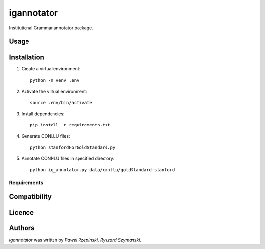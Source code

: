 igannotator
===========

.. image:: https://img.shields.io/pypi/v/igannotator.svg
    :target: https://pypi.python.org/pypi/igannotator
    :alt: Latest PyPI version

.. image::  .png
   :target:  
   :alt: Latest Travis CI build status

Institutional Grammar annotator package.

Usage
-----

Installation
------------
1. Create a virtual environment::

    python -m venv .env

2. Activate the virtual environment::

    source .env/bin/activate

3. Install dependencies::

    pip install -r requirements.txt

4. Generate CONLLU files::

    python stanfordForGoldStandard.py 

5. Annotate CONNLU files in specified directory::

    python ig_annotator.py data/conllu/goldStandard-stanford


Requirements
^^^^^^^^^^^^

Compatibility
-------------

Licence
-------

Authors
-------

`igannotator` was written by `Pawel Rzepinski, Ryszard Szymanski`.
